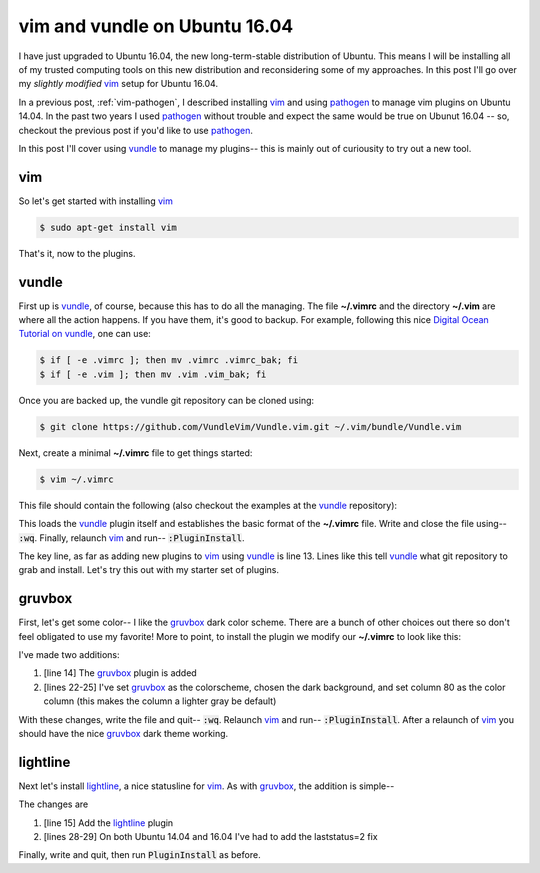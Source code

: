 .. _vim-vundle:

vim and vundle on Ubuntu 16.04
==============================

I have just upgraded to Ubuntu 16.04, the new long-term-stable distribution of
Ubuntu. This means I will be installing all of my trusted computing tools on
this new distribution and reconsidering some of my approaches. In this post
I'll go over my *slightly modified* vim_ setup for Ubuntu 16.04.

.. more::

In a previous post, :ref:`vim-pathogen`, I described installing vim_ and using
pathogen_ to manage vim plugins on Ubuntu 14.04. In the past two years I used
pathogen_ without trouble and expect the same would be true on Ubunut 16.04 --
so, checkout the previous post if you'd like to use pathogen_.

In this post I'll cover using vundle_ to manage my plugins-- this is mainly
out of curiousity to try out a new tool.

vim
---

So let's get started with installing vim_

.. code-block:: bash

  $ sudo apt-get install vim

That's it, now to the plugins.

vundle
------

First up is vundle_, of course, because this has to do all the managing. The
file **~/.vimrc** and the directory **~/.vim** are where all the action
happens.  If you have them, it's good to backup. For example, following this
nice `Digital Ocean Tutorial on vundle`_, one can use:

.. code-block:: bash

  $ if [ -e .vimrc ]; then mv .vimrc .vimrc_bak; fi
  $ if [ -e .vim ]; then mv .vim .vim_bak; fi

Once you are backed up, the vundle git repository can be cloned using:

.. code-block:: bash

  $ git clone https://github.com/VundleVim/Vundle.vim.git ~/.vim/bundle/Vundle.vim

Next, create a minimal **~/.vimrc** file to get things started:

.. code-block:: bash

  $ vim ~/.vimrc

This file should contain the following (also checkout the examples at the
vundle_ repository):

.. code-block:: none
  :linenos:

  " no vi compat
  set nocompatible
  
  " filetype func off
  filetype off
  
  " initialize vundle
  set rtp+=~/.vim/bundle/Vundle.vim
  
  call vundle#begin()
  " start- all plugins below
  
  Plugin 'VundleVim/Vundle.vim'
  
  " stop - all plugins above
  call vundle#end()
  
  " filetype func on
  filetype plugin indent on

This loads the vundle_ plugin itself and establishes the basic format of the
**~/.vimrc** file.  Write and close the file using-- :code:`:wq`. Finally,
relaunch vim_ and run-- :code:`:PluginInstall`.

The key line, as far as adding new plugins to vim_ using vundle_ is line 13.
Lines like this tell vundle_ what git repository to grab and install.  Let's
try this out with my starter set of plugins.

gruvbox
-------

First, let's get some color-- I like the gruvbox_ dark color scheme. There are
a bunch of other choices out there so don't feel obligated to use my favorite!
More to point, to install the plugin we modify our **~/.vimrc** to look like
this:

.. code-block:: none
  :linenos:

  " no vi compat
  set nocompatible
  
  " filetype func off
  filetype off
  
  " initialize vundle
  set rtp+=~/.vim/bundle/Vundle.vim
  
  call vundle#begin()
  " start- all plugins below
  
  Plugin 'VundleVim/Vundle.vim'
  Plugin 'morhetz/gruvbox'
  
  " stop - all plugins above
  call vundle#end()
  
  " filetype func on
  filetype plugin indent on

  " set color
  colorscheme gruvbox
  set background=dark
  set colorcolumn=80

I've made two additions:

1. [line 14] The gruvbox_ plugin is added
2. [lines 22-25] I've set gruvbox_ as the colorscheme, chosen the dark
   background, and set column 80 as the color column (this makes the column a
   lighter gray be default)

With these changes, write the file and quit-- :code:`:wq`. Relaunch vim_ and
run-- :code:`:PluginInstall`. After a relaunch of vim_ you should have the nice
gruvbox_ dark theme working.

lightline
---------

Next let's install lightline_, a nice statusline for vim_. As with gruvbox_,
the addition is simple--

.. code-block:: none
  :linenos:

  " no vi compat
  set nocompatible
  
  " filetype func off
  filetype off
  
  " initialize vundle
  set rtp+=~/.vim/bundle/Vundle.vim
  
  call vundle#begin()
  " start- all plugins below
  
  Plugin 'VundleVim/Vundle.vim'
  Plugin 'morhetz/gruvbox'
  Plugin 'itchyny/lightline.vim'
  
  " stop - all plugins above
  call vundle#end()
  
  " filetype func on
  filetype plugin indent on

  " set color
  colorscheme gruvbox
  set background=dark
  set colorcolumn=80

  " lightline fix
  set laststatus=2

The changes are

1. [line 15] Add the lightline_ plugin
2. [lines 28-29] On both Ubuntu 14.04 and 16.04 I've had to add the
   laststatus=2 fix

Finally, write and quit, then run :code:`PluginInstall` as before.



.. _vim: http://www.vim.org/ 
.. _vim tutorials: http://vim.begin-site.org/tutorials/
.. _Digital Ocean Tutorial on vundle: https://www.digitalocean.com/community/tutorials/how-to-use-vundle-to-manage-vim-plugins-on-a-linux-vps 
.. _pathogen: https://github.com/tpope/vim-pathogen
.. _vundle: https://github.com/VundleVim/Vundle.vim

.. _gruvbox: https://github.com/morhetz/gruvbox
.. _lightline: https://github.com/itchyny/lightline.vim
.. _editorconfig: https://github.com/editorconfig/editorconfig-vim
.. _NERDTree: https://github.com/scrooloose/nerdtree
.. _Tagbar: http://majutsushi.github.io/tagbar/
.. _exuberant ctags: http://ctags.sourceforge.net/
.. _jedi-vim: https://github.com/davidhalter/jedi-vim
.. _jedi: https://github.com/davidhalter/jedi
.. _vim-template: https://github.com/aperezdc/vim-template

.. author:: default
.. categories:: none
.. tags:: vim, ubuntu 16.04, vundle
.. comments::

